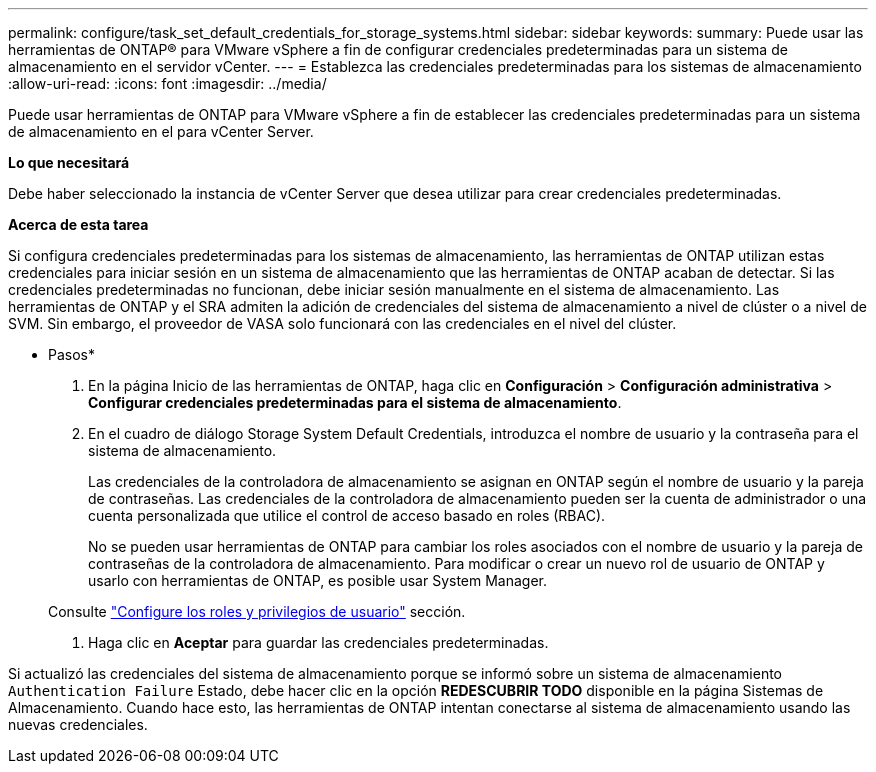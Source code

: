 ---
permalink: configure/task_set_default_credentials_for_storage_systems.html 
sidebar: sidebar 
keywords:  
summary: Puede usar las herramientas de ONTAP® para VMware vSphere a fin de configurar credenciales predeterminadas para un sistema de almacenamiento en el servidor vCenter. 
---
= Establezca las credenciales predeterminadas para los sistemas de almacenamiento
:allow-uri-read: 
:icons: font
:imagesdir: ../media/


[role="lead"]
Puede usar herramientas de ONTAP para VMware vSphere a fin de establecer las credenciales predeterminadas para un sistema de almacenamiento en el para vCenter Server.

*Lo que necesitará*

Debe haber seleccionado la instancia de vCenter Server que desea utilizar para crear credenciales predeterminadas.

*Acerca de esta tarea*

Si configura credenciales predeterminadas para los sistemas de almacenamiento, las herramientas de ONTAP utilizan estas credenciales para iniciar sesión en un sistema de almacenamiento que las herramientas de ONTAP acaban de detectar. Si las credenciales predeterminadas no funcionan, debe iniciar sesión manualmente en el sistema de almacenamiento. Las herramientas de ONTAP y el SRA admiten la adición de credenciales del sistema de almacenamiento a nivel de clúster o a nivel de SVM. Sin embargo, el proveedor de VASA solo funcionará con las credenciales en el nivel del clúster.

* Pasos*

. En la página Inicio de las herramientas de ONTAP, haga clic en *Configuración* > *Configuración administrativa* > *Configurar credenciales predeterminadas para el sistema de almacenamiento*.
. En el cuadro de diálogo Storage System Default Credentials, introduzca el nombre de usuario y la contraseña para el sistema de almacenamiento.
+
Las credenciales de la controladora de almacenamiento se asignan en ONTAP según el nombre de usuario y la pareja de contraseñas. Las credenciales de la controladora de almacenamiento pueden ser la cuenta de administrador o una cuenta personalizada que utilice el control de acceso basado en roles (RBAC).

+
No se pueden usar herramientas de ONTAP para cambiar los roles asociados con el nombre de usuario y la pareja de contraseñas de la controladora de almacenamiento. Para modificar o crear un nuevo rol de usuario de ONTAP y usarlo con herramientas de ONTAP, es posible usar System Manager.

+
Consulte link:..configure/task_configure_user_role_and_privileges.html["Configure los roles y privilegios de usuario"]
 sección.

. Haga clic en *Aceptar* para guardar las credenciales predeterminadas.


Si actualizó las credenciales del sistema de almacenamiento porque se informó sobre un sistema de almacenamiento `Authentication Failure` Estado, debe hacer clic en la opción *REDESCUBRIR TODO* disponible en la página Sistemas de Almacenamiento. Cuando hace esto, las herramientas de ONTAP intentan conectarse al sistema de almacenamiento usando las nuevas credenciales.
